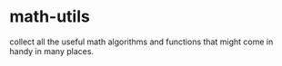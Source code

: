 * math-utils
collect all the useful math algorithms and functions that might come in handy in many places.
